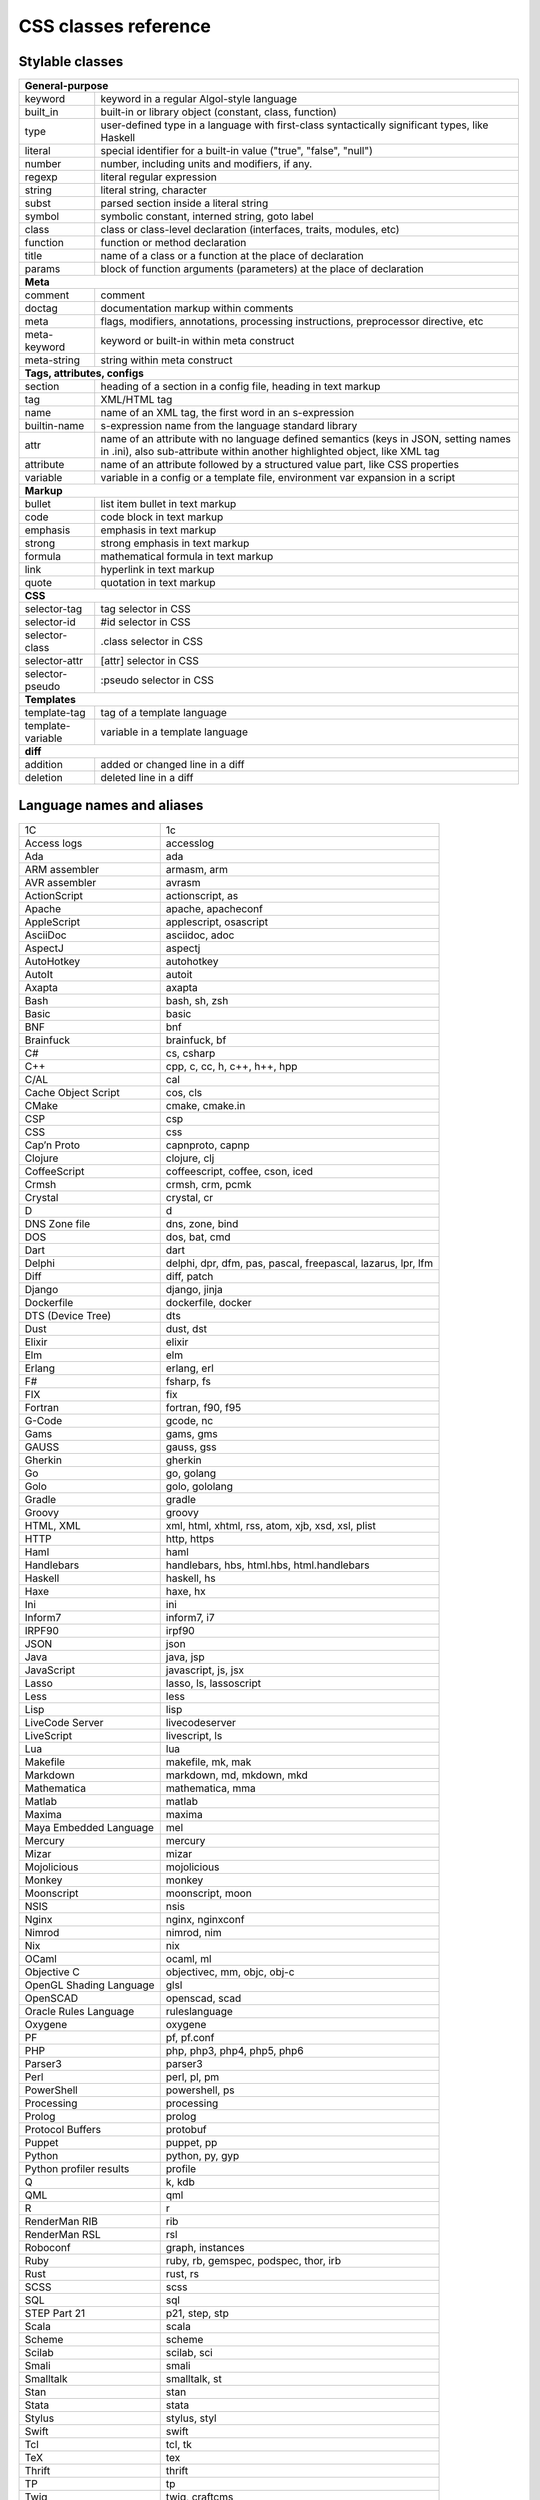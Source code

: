 CSS classes reference
=====================


Stylable classes
----------------

+------------------------------------------------------------------------------+
| **General-purpose**                                                          |
+--------------------------+---------------------------------------------------+
| keyword                  | keyword in a regular Algol-style language         |
+--------------------------+---------------------------------------------------+
| built_in                 | built-in or library object (constant, class,      |
|                          | function)                                         |
+--------------------------+---------------------------------------------------+
| type                     | user-defined type in a language with first-class  |
|                          | syntactically significant types, like Haskell     |
+--------------------------+---------------------------------------------------+
| literal                  | special identifier for a built-in value ("true",  |
|                          | "false", "null")                                  |
+--------------------------+---------------------------------------------------+
| number                   | number, including units and modifiers, if any.    |
+--------------------------+---------------------------------------------------+
| regexp                   | literal regular expression                        |
+--------------------------+---------------------------------------------------+
| string                   | literal string, character                         |
+--------------------------+---------------------------------------------------+
| subst                    | parsed section inside a literal string            |
+--------------------------+---------------------------------------------------+
| symbol                   | symbolic constant, interned string, goto label    |
+--------------------------+---------------------------------------------------+
| class                    | class or class-level declaration (interfaces,     |
|                          | traits, modules, etc)                             |
+--------------------------+---------------------------------------------------+
| function                 | function or method declaration                    |
+--------------------------+---------------------------------------------------+
| title                    | name of a class or a function at the place of     |
|                          | declaration                                       |
+--------------------------+---------------------------------------------------+
| params                   | block of function arguments (parameters) at the   |
|                          | place of declaration                              |
+--------------------------+---------------------------------------------------+
| **Meta**                                                                     |
+--------------------------+---------------------------------------------------+
| comment                  | comment                                           |
+--------------------------+---------------------------------------------------+
| doctag                   | documentation markup within comments              |
+--------------------------+---------------------------------------------------+
| meta                     | flags, modifiers, annotations, processing         |
|                          | instructions, preprocessor directive, etc         |
+--------------------------+---------------------------------------------------+
| meta-keyword             | keyword or built-in within meta construct         |
+--------------------------+---------------------------------------------------+
| meta-string              | string within meta construct                      |
+--------------------------+---------------------------------------------------+
| **Tags, attributes, configs**                                                |
+--------------------------+---------------------------------------------------+
| section                  | heading of a section in a config file, heading in |
|                          | text markup                                       |
+--------------------------+---------------------------------------------------+
| tag                      | XML/HTML tag                                      |
+--------------------------+---------------------------------------------------+
| name                     | name of an XML tag, the first word in an          |
|                          | s-expression                                      |
+--------------------------+---------------------------------------------------+
| builtin-name             | s-expression name from the language standard      |
|                          | library                                           |
+--------------------------+---------------------------------------------------+
| attr                     | name of an attribute with no language defined     |
|                          | semantics (keys in JSON, setting names in .ini),  |
|                          | also sub-attribute within another highlighted     |
|                          | object, like XML tag                              |
+--------------------------+---------------------------------------------------+
| attribute                | name of an attribute followed by a structured     |
|                          | value part, like CSS properties                   |
+--------------------------+---------------------------------------------------+
| variable                 | variable in a config or a template file,          |
|                          | environment var expansion in a script             |
+--------------------------+---------------------------------------------------+
| **Markup**                                                                   |
+--------------------------+---------------------------------------------------+
| bullet                   | list item bullet in text markup                   |
+--------------------------+---------------------------------------------------+
| code                     | code block in text markup                         |
+--------------------------+---------------------------------------------------+
| emphasis                 | emphasis in text markup                           |
+--------------------------+---------------------------------------------------+
| strong                   | strong emphasis in text markup                    |
+--------------------------+---------------------------------------------------+
| formula                  | mathematical formula in text markup               |
+--------------------------+---------------------------------------------------+
| link                     | hyperlink in text markup                          |
+--------------------------+---------------------------------------------------+
| quote                    | quotation in text markup                          |
+--------------------------+---------------------------------------------------+
| **CSS**                                                                      |
+--------------------------+---------------------------------------------------+
| selector-tag             | tag selector in CSS                               |
+--------------------------+---------------------------------------------------+
| selector-id              | #id selector in CSS                               |
+--------------------------+---------------------------------------------------+
| selector-class           | .class selector in CSS                            |
+--------------------------+---------------------------------------------------+
| selector-attr            | [attr] selector in CSS                            |
+--------------------------+---------------------------------------------------+
| selector-pseudo          | :pseudo selector in CSS                           |
+--------------------------+---------------------------------------------------+
| **Templates**                                                                |
+--------------------------+---------------------------------------------------+
| template-tag             | tag of a template language                        |
+--------------------------+---------------------------------------------------+
| template-variable        | variable in a template language                   |
+--------------------------+---------------------------------------------------+
| **diff**                                                                     |
+--------------------------+---------------------------------------------------+
| addition                 | added or changed line in a diff                   |
+--------------------------+---------------------------------------------------+
| deletion                 | deleted line in a diff                            |
+--------------------------+---------------------------------------------------+


Language names and aliases
--------------------------

+-------------------------+---------------------------------------------------+
| 1C                      | 1c                                                |
+-------------------------+---------------------------------------------------+
| Access logs             | accesslog                                         |
+-------------------------+---------------------------------------------------+
| Ada                     | ada                                               |
+-------------------------+---------------------------------------------------+
| ARM assembler           | armasm, arm                                       |
+-------------------------+---------------------------------------------------+
| AVR assembler           | avrasm                                            |
+-------------------------+---------------------------------------------------+
| ActionScript            | actionscript, as                                  |
+-------------------------+---------------------------------------------------+
| Apache                  | apache, apacheconf                                |
+-------------------------+---------------------------------------------------+
| AppleScript             | applescript, osascript                            |
+-------------------------+---------------------------------------------------+
| AsciiDoc                | asciidoc, adoc                                    |
+-------------------------+---------------------------------------------------+
| AspectJ                 | aspectj                                           |
+-------------------------+---------------------------------------------------+
| AutoHotkey              | autohotkey                                        |
+-------------------------+---------------------------------------------------+
| AutoIt                  | autoit                                            |
+-------------------------+---------------------------------------------------+
| Axapta                  | axapta                                            |
+-------------------------+---------------------------------------------------+
| Bash                    | bash, sh, zsh                                     |
+-------------------------+---------------------------------------------------+
| Basic                   | basic                                             |
+-------------------------+---------------------------------------------------+
| BNF                     | bnf                                               |
+-------------------------+---------------------------------------------------+
| Brainfuck               | brainfuck, bf                                     |
+-------------------------+---------------------------------------------------+
| C#                      | cs, csharp                                        |
+-------------------------+---------------------------------------------------+
| C++                     | cpp, c, cc, h, c++, h++, hpp                      |
+-------------------------+---------------------------------------------------+
| C/AL                    | cal                                               |
+-------------------------+---------------------------------------------------+
| Cache Object Script     | cos, cls                                          |
+-------------------------+---------------------------------------------------+
| CMake                   | cmake, cmake.in                                   |
+-------------------------+---------------------------------------------------+
| CSP                     | csp                                               |
+-------------------------+---------------------------------------------------+
| CSS                     | css                                               |
+-------------------------+---------------------------------------------------+
| Cap’n Proto             | capnproto, capnp                                  |
+-------------------------+---------------------------------------------------+
| Clojure                 | clojure, clj                                      |
+-------------------------+---------------------------------------------------+
| CoffeeScript            | coffeescript, coffee, cson, iced                  |
+-------------------------+---------------------------------------------------+
| Crmsh                   | crmsh, crm, pcmk                                  |
+-------------------------+---------------------------------------------------+
| Crystal                 | crystal, cr                                       |
+-------------------------+---------------------------------------------------+
| D                       | d                                                 |
+-------------------------+---------------------------------------------------+
| DNS Zone file           | dns, zone, bind                                   |
+-------------------------+---------------------------------------------------+
| DOS                     | dos, bat, cmd                                     |
+-------------------------+---------------------------------------------------+
| Dart                    | dart                                              |
+-------------------------+---------------------------------------------------+
| Delphi                  | delphi, dpr, dfm, pas, pascal, freepascal,        |
|                         | lazarus, lpr, lfm                                 |
+-------------------------+---------------------------------------------------+
| Diff                    | diff, patch                                       |
+-------------------------+---------------------------------------------------+
| Django                  | django, jinja                                     |
+-------------------------+---------------------------------------------------+
| Dockerfile              | dockerfile, docker                                |
+-------------------------+---------------------------------------------------+
| DTS (Device Tree)       | dts                                               |
+-------------------------+---------------------------------------------------+
| Dust                    | dust, dst                                         |
+-------------------------+---------------------------------------------------+
| Elixir                  | elixir                                            |
+-------------------------+---------------------------------------------------+
| Elm                     | elm                                               |
+-------------------------+---------------------------------------------------+
| Erlang                  | erlang, erl                                       |
+-------------------------+---------------------------------------------------+
| F#                      | fsharp, fs                                        |
+-------------------------+---------------------------------------------------+
| FIX                     | fix                                               |
+-------------------------+---------------------------------------------------+
| Fortran                 | fortran, f90, f95                                 |
+-------------------------+---------------------------------------------------+
| G-Code                  | gcode, nc                                         |
+-------------------------+---------------------------------------------------+
| Gams                    | gams, gms                                         |
+-------------------------+---------------------------------------------------+
| GAUSS                   | gauss, gss                                        |
+-------------------------+---------------------------------------------------+
| Gherkin                 | gherkin                                           |
+-------------------------+---------------------------------------------------+
| Go                      | go, golang                                        |
+-------------------------+---------------------------------------------------+
| Golo                    | golo, gololang                                    |
+-------------------------+---------------------------------------------------+
| Gradle                  | gradle                                            |
+-------------------------+---------------------------------------------------+
| Groovy                  | groovy                                            |
+-------------------------+---------------------------------------------------+
| HTML, XML               | xml, html, xhtml, rss, atom, xjb, xsd, xsl, plist |
+-------------------------+---------------------------------------------------+
| HTTP                    | http, https                                       |
+-------------------------+---------------------------------------------------+
| Haml                    | haml                                              |
+-------------------------+---------------------------------------------------+
| Handlebars              | handlebars, hbs, html.hbs, html.handlebars        |
+-------------------------+---------------------------------------------------+
| Haskell                 | haskell, hs                                       |
+-------------------------+---------------------------------------------------+
| Haxe                    | haxe, hx                                          |
+-------------------------+---------------------------------------------------+
| Ini                     | ini                                               |
+-------------------------+---------------------------------------------------+
| Inform7                 | inform7, i7                                       |
+-------------------------+---------------------------------------------------+
| IRPF90                  | irpf90                                            |
+-------------------------+---------------------------------------------------+
| JSON                    | json                                              |
+-------------------------+---------------------------------------------------+
| Java                    | java, jsp                                         |
+-------------------------+---------------------------------------------------+
| JavaScript              | javascript, js, jsx                               |
+-------------------------+---------------------------------------------------+
| Lasso                   | lasso, ls, lassoscript                            |
+-------------------------+---------------------------------------------------+
| Less                    | less                                              |
+-------------------------+---------------------------------------------------+
| Lisp                    | lisp                                              |
+-------------------------+---------------------------------------------------+
| LiveCode Server         | livecodeserver                                    |
+-------------------------+---------------------------------------------------+
| LiveScript              | livescript, ls                                    |
+-------------------------+---------------------------------------------------+
| Lua                     | lua                                               |
+-------------------------+---------------------------------------------------+
| Makefile                | makefile, mk, mak                                 |
+-------------------------+---------------------------------------------------+
| Markdown                | markdown, md, mkdown, mkd                         |
+-------------------------+---------------------------------------------------+
| Mathematica             | mathematica, mma                                  |
+-------------------------+---------------------------------------------------+
| Matlab                  | matlab                                            |
+-------------------------+---------------------------------------------------+
| Maxima                  | maxima                                            |
+-------------------------+---------------------------------------------------+
| Maya Embedded Language  | mel                                               |
+-------------------------+---------------------------------------------------+
| Mercury                 | mercury                                           |
+-------------------------+---------------------------------------------------+
| Mizar                   | mizar                                             |
+-------------------------+---------------------------------------------------+
| Mojolicious             | mojolicious                                       |
+-------------------------+---------------------------------------------------+
| Monkey                  | monkey                                            |
+-------------------------+---------------------------------------------------+
| Moonscript              | moonscript, moon                                  |
+-------------------------+---------------------------------------------------+
| NSIS                    | nsis                                              |
+-------------------------+---------------------------------------------------+
| Nginx                   | nginx, nginxconf                                  |
+-------------------------+---------------------------------------------------+
| Nimrod                  | nimrod, nim                                       |
+-------------------------+---------------------------------------------------+
| Nix                     | nix                                               |
+-------------------------+---------------------------------------------------+
| OCaml                   | ocaml, ml                                         |
+-------------------------+---------------------------------------------------+
| Objective C             | objectivec, mm, objc, obj-c                       |
+-------------------------+---------------------------------------------------+
| OpenGL Shading Language | glsl                                              |
+-------------------------+---------------------------------------------------+
| OpenSCAD                | openscad, scad                                    |
+-------------------------+---------------------------------------------------+
| Oracle Rules Language   | ruleslanguage                                     |
+-------------------------+---------------------------------------------------+
| Oxygene                 | oxygene                                           |
+-------------------------+---------------------------------------------------+
| PF                      | pf, pf.conf                                       |
+-------------------------+---------------------------------------------------+
| PHP                     | php, php3, php4, php5, php6                       |
+-------------------------+---------------------------------------------------+
| Parser3                 | parser3                                           |
+-------------------------+---------------------------------------------------+
| Perl                    | perl, pl, pm                                      |
+-------------------------+---------------------------------------------------+
| PowerShell              | powershell, ps                                    |
+-------------------------+---------------------------------------------------+
| Processing              | processing                                        |
+-------------------------+---------------------------------------------------+
| Prolog                  | prolog                                            |
+-------------------------+---------------------------------------------------+
| Protocol Buffers        | protobuf                                          |
+-------------------------+---------------------------------------------------+
| Puppet                  | puppet, pp                                        |
+-------------------------+---------------------------------------------------+
| Python                  | python, py, gyp                                   |
+-------------------------+---------------------------------------------------+
| Python profiler results | profile                                           |
+-------------------------+---------------------------------------------------+
| Q                       | k, kdb                                            |
+-------------------------+---------------------------------------------------+
| QML                     | qml                                               |
+-------------------------+---------------------------------------------------+
| R                       | r                                                 |
+-------------------------+---------------------------------------------------+
| RenderMan RIB           | rib                                               |
+-------------------------+---------------------------------------------------+
| RenderMan RSL           | rsl                                               |
+-------------------------+---------------------------------------------------+
| Roboconf                | graph, instances                                  |
+-------------------------+---------------------------------------------------+
| Ruby                    | ruby, rb, gemspec, podspec, thor, irb             |
+-------------------------+---------------------------------------------------+
| Rust                    | rust, rs                                          |
+-------------------------+---------------------------------------------------+
| SCSS                    | scss                                              |
+-------------------------+---------------------------------------------------+
| SQL                     | sql                                               |
+-------------------------+---------------------------------------------------+
| STEP Part 21            | p21, step, stp                                    |
+-------------------------+---------------------------------------------------+
| Scala                   | scala                                             |
+-------------------------+---------------------------------------------------+
| Scheme                  | scheme                                            |
+-------------------------+---------------------------------------------------+
| Scilab                  | scilab, sci                                       |
+-------------------------+---------------------------------------------------+
| Smali                   | smali                                             |
+-------------------------+---------------------------------------------------+
| Smalltalk               | smalltalk, st                                     |
+-------------------------+---------------------------------------------------+
| Stan                    | stan                                              |
+-------------------------+---------------------------------------------------+
| Stata                   | stata                                             |
+-------------------------+---------------------------------------------------+
| Stylus                  | stylus, styl                                      |
+-------------------------+---------------------------------------------------+
| Swift                   | swift                                             |
+-------------------------+---------------------------------------------------+
| Tcl                     | tcl, tk                                           |
+-------------------------+---------------------------------------------------+
| TeX                     | tex                                               |
+-------------------------+---------------------------------------------------+
| Thrift                  | thrift                                            |
+-------------------------+---------------------------------------------------+
| TP                      | tp                                                |
+-------------------------+---------------------------------------------------+
| Twig                    | twig, craftcms                                    |
+-------------------------+---------------------------------------------------+
| TypeScript              | typescript, ts                                    |
+-------------------------+---------------------------------------------------+
| VB.Net                  | vbnet, vb                                         |
+-------------------------+---------------------------------------------------+
| VBScript                | vbscript, vbs                                     |
+-------------------------+---------------------------------------------------+
| VHDL                    | vhdl                                              |
+-------------------------+---------------------------------------------------+
| Vala                    | vala                                              |
+-------------------------+---------------------------------------------------+
| Verilog                 | verilog, v                                        |
+-------------------------+---------------------------------------------------+
| Vim Script              | vim                                               |
+-------------------------+---------------------------------------------------+
| x86 Assembly            | x86asm                                            |
+-------------------------+---------------------------------------------------+
| XL                      | xl, tao                                           |
+-------------------------+---------------------------------------------------+
| XQuery                  | xpath, xq                                         |
+-------------------------+---------------------------------------------------+
| Zephir                  | zephir, zep                                       |
+-------------------------+---------------------------------------------------+
